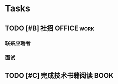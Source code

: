 #+STARTUP: showall
#+STARTUP: hidestars
#+TAGS: OFFICE(o) RESEARCH(r) DIARY(d) BOOK(b) FILMS(f) IDEA(i) WEB(w) COMPUTER(c)

* Tasks

** TODO [#B] 社招                                              :OFFICE:work:
   SCHEDULED: <2018-12-15 六>
*** 联系应聘者
    DEADLINE: <2018-12-17 一>
*** 面试

** TODO [#C] 完成技术书籍阅读                                         :BOOK:
   DEADLINE: <2018-12-31 一>
